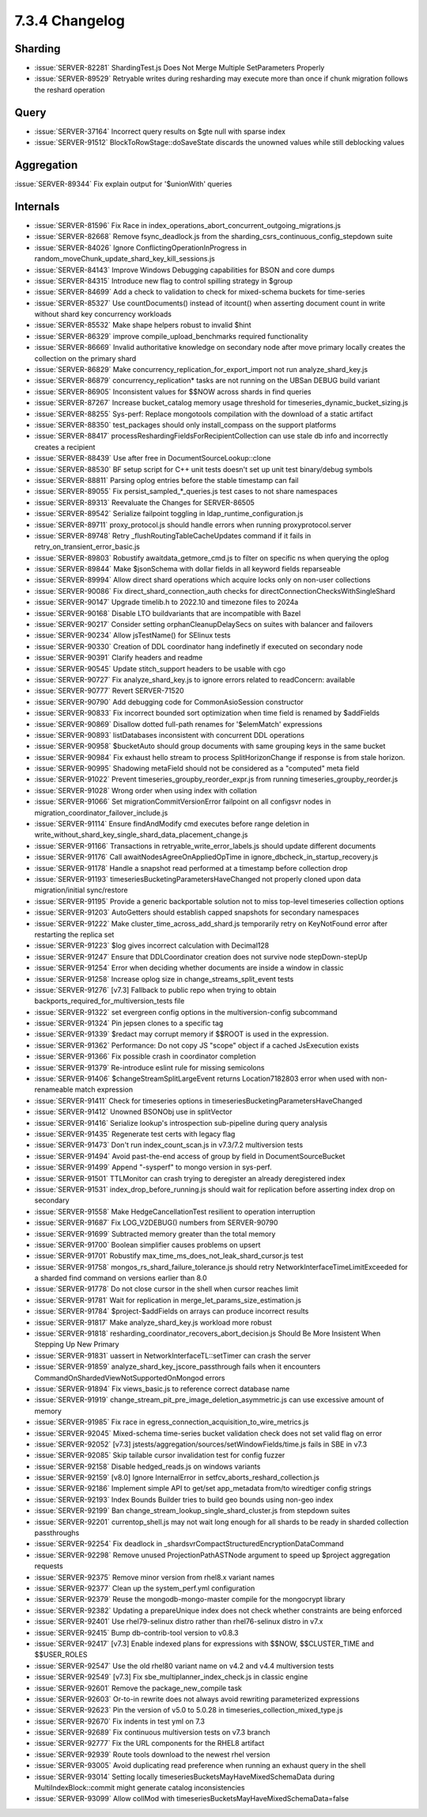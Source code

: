 .. _7.3.4-changelog:

7.3.4 Changelog
---------------

Sharding
~~~~~~~~

- :issue:`SERVER-82281` ShardingTest.js Does Not Merge Multiple
  SetParameters Properly
- :issue:`SERVER-89529` Retryable writes during resharding may execute
  more than once if chunk migration follows the reshard operation

Query
~~~~~

- :issue:`SERVER-37164` Incorrect query results on $gte null with sparse
  index
- :issue:`SERVER-91512` BlockToRowStage::doSaveState discards the
  unowned values while still deblocking values

Aggregation
~~~~~~~~~~~

:issue:`SERVER-89344` Fix explain output for '$unionWith' queries

Internals
~~~~~~~~~

- :issue:`SERVER-81596` Fix Race in
  index_operations_abort_concurrent_outgoing_migrations.js
- :issue:`SERVER-82668` Remove fsync_deadlock.js from the
  sharding_csrs_continuous_config_stepdown suite
- :issue:`SERVER-84026` Ignore ConflictingOperationInProgress in
  random_moveChunk_update_shard_key_kill_sessions.js
- :issue:`SERVER-84143` Improve Windows Debugging capabilities for BSON
  and core dumps
- :issue:`SERVER-84315` Introduce new flag to control spilling strategy
  in $group
- :issue:`SERVER-84699` Add a check to validation to check for
  mixed-schema buckets for time-series
- :issue:`SERVER-85327` Use countDocuments() instead of itcount() when
  asserting document count in write without shard key concurrency
  workloads
- :issue:`SERVER-85532` Make shape helpers robust to invalid $hint
- :issue:`SERVER-86329` improve compile_upload_benchmarks required
  functionality
- :issue:`SERVER-86669` Invalid authoritative knowledge on secondary
  node after move primary locally creates the collection on the primary
  shard
- :issue:`SERVER-86829` Make concurrency_replication_for_export_import
  not run analyze_shard_key.js
- :issue:`SERVER-86879` concurrency_replication* tasks are not running
  on the UBSan DEBUG build variant
- :issue:`SERVER-86905` Inconsistent values for $$NOW across shards in
  find queries
- :issue:`SERVER-87267` Increase bucket_catalog memory usage threshold
  for timeseries_dynamic_bucket_sizing.js
- :issue:`SERVER-88255` Sys-perf: Replace mongotools compilation with
  the download of a static artifact
- :issue:`SERVER-88350` test_packages should only install_compass on the
  support platforms
- :issue:`SERVER-88417` processReshardingFieldsForRecipientCollection
  can use stale db info and incorrectly creates a recipient
- :issue:`SERVER-88439` Use after free in DocumentSourceLookup::clone
- :issue:`SERVER-88530` BF setup script for C++ unit tests doesn't set
  up unit test binary/debug symbols
- :issue:`SERVER-88811` Parsing oplog entries before the stable
  timestamp can fail
- :issue:`SERVER-89055` Fix persist_sampled_*_queries.js test cases to
  not share namespaces
- :issue:`SERVER-89313` Reevaluate the Changes for SERVER-86505
- :issue:`SERVER-89542` Serialize failpoint toggling in
  ldap_runtime_configuration.js
- :issue:`SERVER-89711` proxy_protocol.js should handle errors when
  running proxyprotocol.server
- :issue:`SERVER-89748` Retry _flushRoutingTableCacheUpdates command if
  it fails in retry_on_transient_error_basic.js
- :issue:`SERVER-89803` Robustify awaitdata_getmore_cmd.js to filter on
  specific ns when querying the oplog
- :issue:`SERVER-89844` Make $jsonSchema with dollar fields in all
  keyword fields reparseable
- :issue:`SERVER-89994` Allow direct shard operations which acquire
  locks only on non-user collections
- :issue:`SERVER-90086` Fix direct_shard_connection_auth checks for
  directConnectionChecksWithSingleShard
- :issue:`SERVER-90147` Upgrade timelib.h to 2022.10 and timezone files
  to 2024a
- :issue:`SERVER-90168` Disable LTO buildvariants that are incompatible
  with Bazel
- :issue:`SERVER-90217` Consider setting orphanCleanupDelaySecs on
  suites with balancer and failovers
- :issue:`SERVER-90234` Allow jsTestName() for SElinux tests
- :issue:`SERVER-90330` Creation of DDL coordinator hang indefinetly if
  executed on secondary node
- :issue:`SERVER-90391` Clarify headers and readme
- :issue:`SERVER-90545` Update stitch_support headers to be usable with
  cgo
- :issue:`SERVER-90727` Fix analyze_shard_key.js to ignore errors
  related to readConcern: available
- :issue:`SERVER-90777` Revert SERVER-71520
- :issue:`SERVER-90790` Add debugging code for CommonAsioSession
  constructor
- :issue:`SERVER-90833` Fix incorrect bounded sort optimization when
  time field is renamed by $addFields
- :issue:`SERVER-90869` Disallow dotted full-path renames for
  '$elemMatch' expressions
- :issue:`SERVER-90893` listDatabases inconsistent with concurrent DDL
  operations
- :issue:`SERVER-90958` $bucketAuto should group documents with same
  grouping keys in the same bucket
- :issue:`SERVER-90984` Fix exhaust hello stream to process
  SplitHorizonChange if response is from stale horizon.
- :issue:`SERVER-90995` Shadowing metaField should not be considered as
  a "computed" meta field
- :issue:`SERVER-91022` Prevent timeseries_groupby_reorder_expr.js from
  running timeseries_groupby_reorder.js
- :issue:`SERVER-91028` Wrong order when using index with collation
- :issue:`SERVER-91066` Set migrationCommitVersionError failpoint on all
  configsvr nodes in migration_coordinator_failover_include.js
- :issue:`SERVER-91114` Ensure findAndModify cmd executes before range
  deletion in
  write_without_shard_key_single_shard_data_placement_change.js
- :issue:`SERVER-91166` Transactions in retryable_write_error_labels.js
  should update different documents
- :issue:`SERVER-91176` Call awaitNodesAgreeOnAppliedOpTime in
  ignore_dbcheck_in_startup_recovery.js
- :issue:`SERVER-91178` Handle a snapshot read performed at a timestamp
  before collection drop
- :issue:`SERVER-91193` timeseriesBucketingParametersHaveChanged not
  properly cloned upon data migration/initial sync/restore
- :issue:`SERVER-91195` Provide a generic backportable solution not to
  miss top-level timeseries collection options
- :issue:`SERVER-91203` AutoGetters should establish capped snapshots
  for secondary namespaces
- :issue:`SERVER-91222` Make cluster_time_across_add_shard.js
  temporarily retry on KeyNotFound error after restarting the replica
  set
- :issue:`SERVER-91223` $log gives incorrect calculation with Decimal128
- :issue:`SERVER-91247` Ensure that DDLCoordinator creation does not
  survive node stepDown-stepUp
- :issue:`SERVER-91254` Error when deciding whether documents are inside
  a window in classic
- :issue:`SERVER-91258` Increase oplog size in
  change_streams_split_event tests
- :issue:`SERVER-91276` [v7.3] Fallback to public repo when trying to
  obtain backports_required_for_multiversion_tests file
- :issue:`SERVER-91322` set evergreen config options in the
  multiversion-config subcommand
- :issue:`SERVER-91324` Pin jepsen clones to a specific tag
- :issue:`SERVER-91339` $redact may corrupt memory if $$ROOT is used in
  the expression.
- :issue:`SERVER-91362` Performance: Do not copy JS "scope" object if a
  cached JsExecution exists
- :issue:`SERVER-91366` Fix possible crash in coordinator completion
- :issue:`SERVER-91379` Re-introduce eslint rule for missing semicolons
- :issue:`SERVER-91406` $changeStreamSplitLargeEvent returns
  Location7182803 error when used with non-renameable match expression
- :issue:`SERVER-91411` Check for timeseries options in
  timeseriesBucketingParametersHaveChanged
- :issue:`SERVER-91412` Unowned BSONObj use in splitVector
- :issue:`SERVER-91416` Serialize lookup's introspection sub-pipeline
  during query analysis
- :issue:`SERVER-91435` Regenerate test certs with legacy flag
- :issue:`SERVER-91473` Don't run index_count_scan.js in v7.3/7.2
  multiversion tests
- :issue:`SERVER-91494` Avoid past-the-end access of group by field in
  DocumentSourceBucket
- :issue:`SERVER-91499` Append "-sysperf" to mongo version in sys-perf.
- :issue:`SERVER-91501` TTLMonitor can crash trying to deregister an
  already deregistered index
- :issue:`SERVER-91531` index_drop_before_running.js should wait for
  replication before asserting index drop on secondary
- :issue:`SERVER-91558` Make HedgeCancellationTest resilient to
  operation interruption
- :issue:`SERVER-91687` Fix LOG_V2DEBUG() numbers from SERVER-90790
- :issue:`SERVER-91699` Subtracted memory greater than the total memory
- :issue:`SERVER-91700` Boolean simplifier causes problems on upsert
- :issue:`SERVER-91701` Robustify
  max_time_ms_does_not_leak_shard_cursor.js test
- :issue:`SERVER-91758` mongos_rs_shard_failure_tolerance.js should
  retry NetworkInterfaceTimeLimitExceeded for a sharded find command on
  versions earlier than 8.0
- :issue:`SERVER-91778` Do not close cursor in the shell when cursor
  reaches limit
- :issue:`SERVER-91781` Wait for replication in
  merge_let_params_size_estimation.js
- :issue:`SERVER-91784` $project-$addFields on arrays can produce
  incorrect results
- :issue:`SERVER-91817` Make analyze_shard_key.js workload more robust
- :issue:`SERVER-91818`
  resharding_coordinator_recovers_abort_decision.js Should Be More
  Insistent When Stepping Up New Primary
- :issue:`SERVER-91831` uassert in NetworkInterfaceTL::setTimer can
  crash the server
- :issue:`SERVER-91859` analyze_shard_key_jscore_passthrough fails when
  it encounters CommandOnShardedViewNotSupportedOnMongod errors
- :issue:`SERVER-91894` Fix views_basic.js to reference correct database
  name
- :issue:`SERVER-91919`
  change_stream_pit_pre_image_deletion_asymmetric.js can use excessive
  amount of memory
- :issue:`SERVER-91985` Fix race in
  egress_connection_acquisition_to_wire_metrics.js
- :issue:`SERVER-92045` Mixed-schema time-series bucket validation check
  does not set valid flag on error
- :issue:`SERVER-92052` [v7.3]
  jstests/aggregation/sources/setWindowFields/time.js fails in SBE in
  v7.3
- :issue:`SERVER-92085` Skip tailable cursor invalidation test for
  config fuzzer
- :issue:`SERVER-92158` Disable hedged_reads.js on windows variants
- :issue:`SERVER-92159` [v8.0] Ignore InternalError in
  setfcv_aborts_reshard_collection.js
- :issue:`SERVER-92186` Implement simple API to get/set app_metadata
  from/to wiredtiger config strings
- :issue:`SERVER-92193` Index Bounds Builder tries to build geo bounds
  using non-geo index
- :issue:`SERVER-92199` Ban change_stream_lookup_single_shard_cluster.js
  from stepdown suites
- :issue:`SERVER-92201` currentop_shell.js may not wait long enough for
  all shards to be ready in sharded collection passthroughs
- :issue:`SERVER-92254` Fix deadlock in
  _shardsvrCompactStructuredEncryptionDataCommand
- :issue:`SERVER-92298` Remove unused ProjectionPathASTNode argument to
  speed up $project aggregation requests
- :issue:`SERVER-92375` Remove minor version from rhel8.x variant names
- :issue:`SERVER-92377` Clean up the system_perf.yml configuration
- :issue:`SERVER-92379` Reuse the mongodb-mongo-master compile for the
  mongocrypt library
- :issue:`SERVER-92382` Updating a prepareUnique index does not check
  whether constraints are being enforced
- :issue:`SERVER-92401` Use rhel79-selinux distro rather than
  rhel76-selinux distro in v7.x
- :issue:`SERVER-92415` Bump db-contrib-tool version to v0.8.3
- :issue:`SERVER-92417` [v7.3] Enable indexed plans for expressions with
  $$NOW, $$CLUSTER_TIME and $$USER_ROLES
- :issue:`SERVER-92547` Use the old rhel80 variant name on v4.2 and v4.4
  multiversion tests
- :issue:`SERVER-92549` [v7.3] Fix sbe_multiplanner_index_check.js in
  classic engine
- :issue:`SERVER-92601` Remove the package_new_compile task
- :issue:`SERVER-92603` Or-to-in rewrite does not always avoid rewriting
  parameterized expressions
- :issue:`SERVER-92623` Pin the version of v5.0 to 5.0.28 in
  timeseries_collection_mixed_type.js
- :issue:`SERVER-92670` Fix indents in test yml on 7.3
- :issue:`SERVER-92689` Fix continuous multiversion tests on v7.3 branch
- :issue:`SERVER-92777` Fix the URL components for the RHEL8 artifact
- :issue:`SERVER-92939` Route tools download to the newest rhel version
- :issue:`SERVER-93005` Avoid duplicating read preference when running
  an exhaust query in the shell
- :issue:`SERVER-93014` Setting locally
  timeseriesBucketsMayHaveMixedSchemaData during MultiIndexBlock::commit
  might generate catalog inconsistencies
- :issue:`SERVER-93099` Allow collMod with
  timeseriesBucketsMayHaveMixedSchemaData=false

